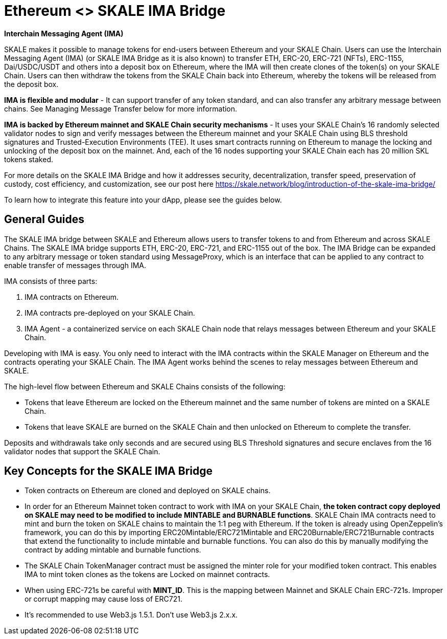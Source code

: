 = Ethereum <> SKALE IMA Bridge

*Interchain Messaging Agent (IMA)*

SKALE makes it possible to manage tokens for end-users between Ethereum and your SKALE Chain. Users can use the Interchain Messaging Agent (IMA) (or SKALE IMA Bridge as it is also known) to transfer ETH, ERC-20, ERC-721 (NFTs), ERC-1155, Dai/USDC/USDT and others into a deposit box on Ethereum, where the IMA will then create clones of the token(s) on your SKALE Chain. Users can then withdraw the tokens from the SKALE Chain back into Ethereum, whereby the tokens will be released from the deposit box. 

*IMA is flexible and modular* - It can support transfer of any token standard, and can also transfer any arbitrary message between chains. See Managing Message Transfer below for more information.

*IMA is backed by Ethereum mainnet and SKALE Chain security mechanisms* - It uses your SKALE Chain's 16 randomly selected validator nodes to sign and verify messages between the Ethereum mainnet and your SKALE Chain using BLS threshold signatures and Trusted-Execution Environments (TEE). It uses smart contracts running on Ethereum to manage the locking and unlocking of the deposit box on the mainnet. And, each of the 16 nodes supporting your SKALE Chain each has 20 million SKL tokens staked.

For more details on the SKALE IMA Bridge and how it addresses security, decentralization, transfer speed, preservation of custody, cost efficiency, and customization, see our post here https://skale.network/blog/introduction-of-the-skale-ima-bridge/

To learn how to integrate this feature into your dApp, please see the guides below.

== General Guides

The SKALE IMA bridge between SKALE and Ethereum allows users to transfer tokens to and from Ethereum and across SKALE Chains. The SKALE IMA bridge supports ETH, ERC-20, ERC-721, and ERC-1155 out of the box. The IMA Bridge can be expanded to any arbitrary message or token standard using MessageProxy, which is an interface that can be applied to any contract to enable transfer of messages through IMA.

IMA consists of three parts:

1. IMA contracts on Ethereum.
2. IMA contracts pre-deployed on your SKALE Chain.
3. IMA Agent - a containerized service on each SKALE Chain node that relays messages between Ethereum and your SKALE Chain.

Developing with IMA is easy. You only need to interact with the IMA contracts within the SKALE Manager on Ethereum and the contracts operating your SKALE Chain. The IMA Agent works behind the scenes to relay messages between Ethereum and SKALE.

The high-level flow between Ethereum and SKALE Chains consists of the following:

* Tokens that leave Ethereum are locked on the Ethereum mainnet and the same number of tokens are minted on a SKALE Chain.
* Tokens that leave SKALE are burned on the SKALE Chain and then unlocked on Ethereum to complete the transfer.

Deposits and withdrawals take only seconds and are secured using BLS Threshold signatures and secure enclaves from the 16 validator nodes that support the SKALE Chain.

== Key Concepts for the SKALE IMA Bridge

* Token contracts on Ethereum are cloned and deployed on SKALE chains. 

* In order for an Ethereum Mainnet token contract to work with IMA on your SKALE Chain, **the token contract copy deployed on SKALE may need to be modified to include MINTABLE and BURNABLE functions**. SKALE Chain IMA contracts need to mint and burn the token on SKALE chains to maintain the 1:1 peg with Ethereum. If the token is already using OpenZeppelin's framework, you can do this by importing ERC20Mintable/ERC721Mintable and ERC20Burnable/ERC721Burnable contracts that extend the functionality to include mintable and burnable functions. You can also do this by manually modifying the contract by adding mintable and burnable functions.

* The SKALE Chain TokenManager contract must be assigned the minter role for your modified token contract. This enables IMA to mint token clones as the tokens are Locked on mainnet contracts.

* When using ERC-721s be careful with *MINT_ID*. This is the mapping between Mainnet and SKALE Chain ERC-721s. Improper or corrupt mapping may cause loss of ERC721.

* It's recommended to use Web3.js 1.5.1.  Don't use Web3.js 2.x.x.

